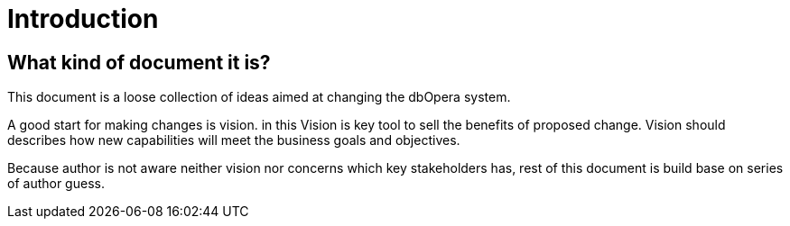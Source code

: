 = Introduction

== What kind of document it is?

This document is a loose collection of ideas aimed at changing the dbOpera system.

A good start for making changes is vision. in this Vision is key tool to sell the benefits of proposed change.
Vision should describes how new capabilities will meet the business goals and objectives.

Because author is not aware neither vision nor concerns which key stakeholders has, rest of this document is build base on series of author guess.

